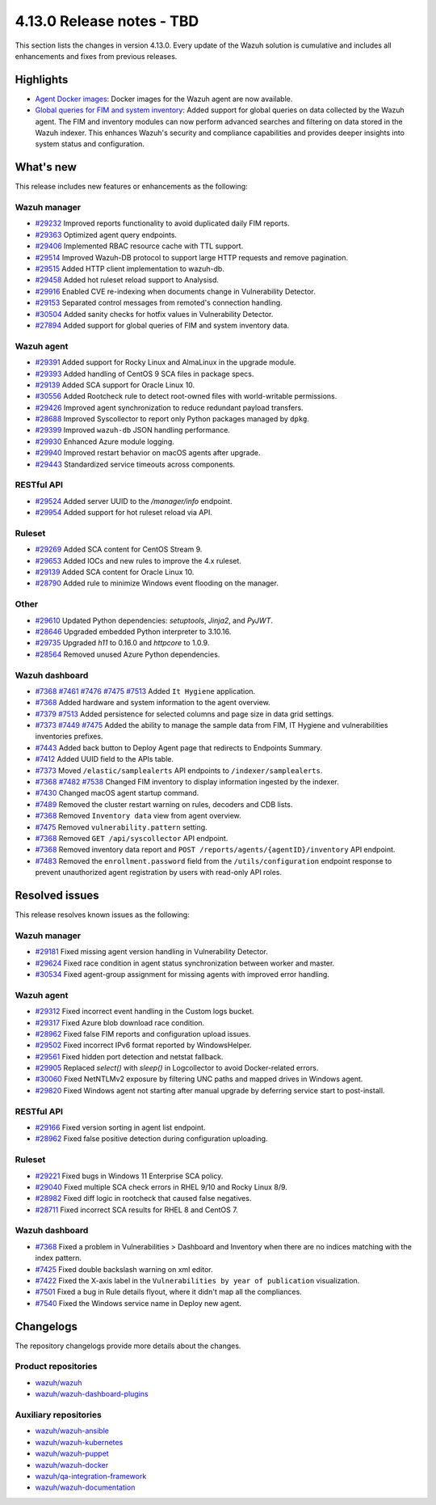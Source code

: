 .. Copyright (C) 2015, Wazuh, Inc.

.. meta::
   :description: Wazuh 4.13.0 has been released. Check out our release notes to discover the changes and additions of this release.

4.13.0 Release notes - TBD
==========================

This section lists the changes in version 4.13.0. Every update of the Wazuh solution is cumulative and includes all enhancements and fixes from previous releases.

Highlights
----------

-  `Agent Docker images <https://github.com/wazuh/wazuh-docker/issues/1790>`__: Docker images for the Wazuh agent are now available.
-  `Global queries for FIM and system inventory <https://github.com/wazuh/wazuh/issues/27894>`__: Added support for global queries on data collected by the Wazuh agent. The FIM and inventory modules can now perform advanced searches and filtering on data stored in the Wazuh indexer. This enhances Wazuh's security and compliance capabilities and provides deeper insights into system status and configuration.

What's new
----------

This release includes new features or enhancements as the following:

Wazuh manager
^^^^^^^^^^^^^

- `#29232 <https://github.com/wazuh/wazuh/pull/29232>`__ Improved reports functionality to avoid duplicated daily FIM reports.
- `#29363 <https://github.com/wazuh/wazuh/pull/29363>`__ Optimized agent query endpoints.
- `#29406 <https://github.com/wazuh/wazuh/pull/29406>`__ Implemented RBAC resource cache with TTL support.
- `#29514 <https://github.com/wazuh/wazuh/pull/29514>`__ Improved Wazuh-DB protocol to support large HTTP requests and remove pagination.
- `#29515 <https://github.com/wazuh/wazuh/pull/29515>`__ Added HTTP client implementation to wazuh-db.
- `#29458 <https://github.com/wazuh/wazuh/pull/29458>`__ Added hot ruleset reload support to Analysisd.
- `#29916 <https://github.com/wazuh/wazuh/pull/29916>`__ Enabled CVE re-indexing when documents change in Vulnerability Detector.
- `#29153 <https://github.com/wazuh/wazuh/pull/29153>`__ Separated control messages from remoted's connection handling.
- `#30504 <https://github.com/wazuh/wazuh/pull/30504>`__ Added sanity checks for hotfix values in Vulnerability Detector.
- `#27894 <https://github.com/wazuh/wazuh/issues/27894>`__ Added support for global queries of FIM and system inventory data.

Wazuh agent
^^^^^^^^^^^

- `#29391 <https://github.com/wazuh/wazuh/pull/29391>`__ Added support for Rocky Linux and AlmaLinux in the upgrade module.
- `#29393 <https://github.com/wazuh/wazuh-packages/pull/29393>`__ Added handling of CentOS 9 SCA files in package specs.
- `#29139 <https://github.com/wazuh/wazuh/pull/29139>`__ Added SCA support for Oracle Linux 10.
- `#30556 <https://github.com/wazuh/wazuh/pull/30556>`__ Added Rootcheck rule to detect root-owned files with world-writable permissions.
- `#29426 <https://github.com/wazuh/wazuh/pull/29426>`__ Improved agent synchronization to reduce redundant payload transfers.
- `#28688 <https://github.com/wazuh/wazuh/pull/28688>`__ Improved Syscollector to report only Python packages managed by ``dpkg``.
- `#29399 <https://github.com/wazuh/wazuh/issues/29399>`__ Improved ``wazuh-db`` JSON handling performance.
- `#29930 <https://github.com/wazuh/wazuh/pull/29930>`__ Enhanced Azure module logging.
- `#29940 <https://github.com/wazuh/wazuh/pull/29940>`__ Improved restart behavior on macOS agents after upgrade.
- `#29443 <https://github.com/wazuh/wazuh/pull/29443>`__ Standardized service timeouts across components.

RESTful API
^^^^^^^^^^^

- `#29524 <https://github.com/wazuh/wazuh/pull/29524>`__ Added server UUID to the `/manager/info` endpoint.
- `#29954 <https://github.com/wazuh/wazuh/pull/29954>`__ Added support for hot ruleset reload via API.

Ruleset
^^^^^^^

- `#29269 <https://github.com/wazuh/wazuh/pull/29269>`__ Added SCA content for CentOS Stream 9.
- `#29653 <https://github.com/wazuh/wazuh/pull/29653>`__ Added IOCs and new rules to improve the 4.x ruleset.
- `#29139 <https://github.com/wazuh/wazuh/pull/29139>`__ Added SCA content for Oracle Linux 10.
- `#28790 <https://github.com/wazuh/wazuh/pull/28790>`__ Added rule to minimize Windows event flooding on the manager.

Other
^^^^^

- `#29610 <https://github.com/wazuh/wazuh/pull/29610>`__ Updated Python dependencies: `setuptools`, `Jinja2`, and `PyJWT`.
- `#28646 <https://github.com/wazuh/wazuh/pull/28646>`__ Upgraded embedded Python interpreter to 3.10.16.
- `#29735 <https://github.com/wazuh/wazuh/pull/29735>`__ Upgraded `h11` to 0.16.0 and `httpcore` to 1.0.9.
- `#28564 <https://github.com/wazuh/wazuh/pull/28564>`__ Removed unused Azure Python dependencies.

Wazuh dashboard
^^^^^^^^^^^^^^^

- `#7368 <https://github.com/wazuh/wazuh-dashboard-plugins/pull/7368>`__ `#7461 <https://github.com/wazuh/wazuh-dashboard-plugins/pull/7461>`__ `#7476 <https://github.com/wazuh/wazuh-dashboard-plugins/pull/7476>`__ `#7475 <https://github.com/wazuh/wazuh-dashboard-plugins/pull/7475>`__ `#7513 <https://github.com/wazuh/wazuh-dashboard-plugins/pull/7513>`__ Added ``It Hygiene`` application.
- `#7368 <https://github.com/wazuh/wazuh-dashboard-plugins/pull/7368>`__ Added hardware and system information to the agent overview.
- `#7379 <https://github.com/wazuh/wazuh-dashboard-plugins/pull/7379>`__ `#7513 <https://github.com/wazuh/wazuh-dashboard-plugins/pull/7513>`__ Added persistence for selected columns and page size in data grid settings.
- `#7373 <https://github.com/wazuh/wazuh-dashboard-plugins/pull/7373>`__ `#7449 <https://github.com/wazuh/wazuh-dashboard-plugins/pull/7449>`__ `#7475 <https://github.com/wazuh/wazuh-dashboard-plugins/pull/7475>`__ Added the ability to manage the sample data from FIM, IT Hygiene and vulnerabilities inventories prefixes.
- `#7443 <https://github.com/wazuh/wazuh-dashboard-plugins/pull/7443>`__ Added back button to Deploy Agent page that redirects to Endpoints Summary.
- `#7412 <https://github.com/wazuh/wazuh-dashboard-plugins/pull/7412>`__ Added UUID field to the APIs table.
- `#7373 <https://github.com/wazuh/wazuh-dashboard-plugins/pull/7373>`__ Moved ``/elastic/samplealerts`` API endpoints to ``/indexer/samplealerts``.
- `#7368 <https://github.com/wazuh/wazuh-dashboard-plugins/pull/7368>`__ `#7482 <https://github.com/wazuh/wazuh-dashboard-plugins/pull/7482>`__ `#7538 <https://github.com/wazuh/wazuh-dashboard-plugins/pull/7538>`__ Changed FIM inventory to display information ingested by the indexer.
- `#7430 <https://github.com/wazuh/wazuh-dashboard-plugins/pull/7430>`__ Changed macOS agent startup command.
- `#7489 <https://github.com/wazuh/wazuh-dashboard-plugins/pull/7489>`__ Removed the cluster restart warning on rules, decoders and CDB lists.
- `#7368 <https://github.com/wazuh/wazuh-dashboard-plugins/pull/7368>`__ Removed ``Inventory data`` view from agent overview.
- `#7475 <https://github.com/wazuh/wazuh-dashboard-plugins/pull/7475>`__ Removed ``vulnerability.pattern`` setting.
- `#7368 <https://github.com/wazuh/wazuh-dashboard-plugins/pull/7368>`__ Removed ``GET /api/syscollector`` API endpoint.
- `#7368 <https://github.com/wazuh/wazuh-dashboard-plugins/pull/7368>`__ Removed inventory data report and ``POST /reports/agents/{agentID}/inventory`` API endpoint.
- `#7483 <https://github.com/wazuh/wazuh-dashboard-plugins/pull/7483>`__ Removed the ``enrollment.password`` field from the ``/utils/configuration`` endpoint response to prevent unauthorized agent registration by users with read-only API roles.

Resolved issues
---------------

This release resolves known issues as the following:

Wazuh manager
^^^^^^^^^^^^^

- `#29181 <https://github.com/wazuh/wazuh/pull/29181>`__ Fixed missing agent version handling in Vulnerability Detector.
- `#29624 <https://github.com/wazuh/wazuh/pull/29624>`__ Fixed race condition in agent status synchronization between worker and master.
- `#30534 <https://github.com/wazuh/wazuh/pull/30534>`__ Fixed agent-group assignment for missing agents with improved error handling.

Wazuh agent
^^^^^^^^^^^

- `#29312 <https://github.com/wazuh/wazuh/pull/29312>`__ Fixed incorrect event handling in the Custom logs bucket.
- `#29317 <https://github.com/wazuh/wazuh/pull/29317>`__ Fixed Azure blob download race condition.
- `#28962 <https://github.com/wazuh/wazuh/pull/28962>`__ Fixed false FIM reports and configuration upload issues.
- `#29502 <https://github.com/wazuh/wazuh/pull/29502>`__ Fixed incorrect IPv6 format reported by WindowsHelper.
- `#29561 <https://github.com/wazuh/wazuh/pull/29561>`__ Fixed hidden port detection and netstat fallback.
- `#29905 <https://github.com/wazuh/wazuh/pull/29905>`__ Replaced `select()` with `sleep()` in Logcollector to avoid Docker-related errors.
- `#30060 <https://github.com/wazuh/wazuh/pull/30060>`__ Fixed NetNTLMv2 exposure by filtering UNC paths and mapped drives in Windows agent.
- `#29820 <https://github.com/wazuh/wazuh/pull/29820>`__ Fixed Windows agent not starting after manual upgrade by deferring service start to post-install.

RESTful API
^^^^^^^^^^^

- `#29166 <https://github.com/wazuh/wazuh/pull/29166>`__ Fixed version sorting in agent list endpoint.
- `#28962 <https://github.com/wazuh/wazuh/pull/28962>`__ Fixed false positive detection during configuration uploading.

Ruleset
^^^^^^^

- `#29221 <https://github.com/wazuh/wazuh/pull/29221>`__ Fixed bugs in Windows 11 Enterprise SCA policy.
- `#29040 <https://github.com/wazuh/wazuh/pull/29040>`__ Fixed multiple SCA check errors in RHEL 9/10 and Rocky Linux 8/9.
- `#28982 <https://github.com/wazuh/wazuh/pull/28982>`__ Fixed diff logic in rootcheck that caused false negatives.
- `#28711 <https://github.com/wazuh/wazuh/pull/28711>`__ Fixed incorrect SCA results for RHEL 8 and CentOS 7.

Wazuh dashboard
^^^^^^^^^^^^^^^

- `#7368 <https://github.com/wazuh/wazuh-dashboard-plugins/pull/7368>`__ Fixed a problem in Vulnerabilities > Dashboard and Inventory when there are no indices matching with the index pattern.
- `#7425 <https://github.com/wazuh/wazuh-dashboard-plugins/pull/7425>`__ Fixed double backslash warning on xml editor.
- `#7422 <https://github.com/wazuh/wazuh-dashboard-plugins/pull/7422>`__ Fixed the X-axis label in the ``Vulnerabilities by year of publication`` visualization.
- `#7501 <https://github.com/wazuh/wazuh-dashboard-plugins/pull/7501>`__ Fixed a bug in Rule details flyout, where it didn't map all the compliances.
- `#7540 <https://github.com/wazuh/wazuh-dashboard-plugins/pull/7540>`__ Fixed the Windows service name in Deploy new agent.

Changelogs
----------

The repository changelogs provide more details about the changes.

Product repositories
^^^^^^^^^^^^^^^^^^^^

-  `wazuh/wazuh <https://github.com/wazuh/wazuh/blob/v4.13.0/CHANGELOG.md>`__
-  `wazuh/wazuh-dashboard-plugins <https://github.com/wazuh/wazuh-dashboard-plugins/blob/v4.13.0/CHANGELOG.md>`__

Auxiliary repositories
^^^^^^^^^^^^^^^^^^^^^^^

-  `wazuh/wazuh-ansible <https://github.com/wazuh/wazuh-ansible/blob/v4.13.0/CHANGELOG.md>`__
-  `wazuh/wazuh-kubernetes <https://github.com/wazuh/wazuh-kubernetes/blob/v4.13.0/CHANGELOG.md>`__
-  `wazuh/wazuh-puppet <https://github.com/wazuh/wazuh-puppet/blob/v4.13.0/CHANGELOG.md>`__
-  `wazuh/wazuh-docker <https://github.com/wazuh/wazuh-docker/blob/v4.13.0/CHANGELOG.md>`__

-  `wazuh/qa-integration-framework <https://github.com/wazuh/qa-integration-framework/blob/v4.13.0/CHANGELOG.md>`__

-  `wazuh/wazuh-documentation <https://github.com/wazuh/wazuh-documentation/blob/v4.13.0/CHANGELOG.md>`__
